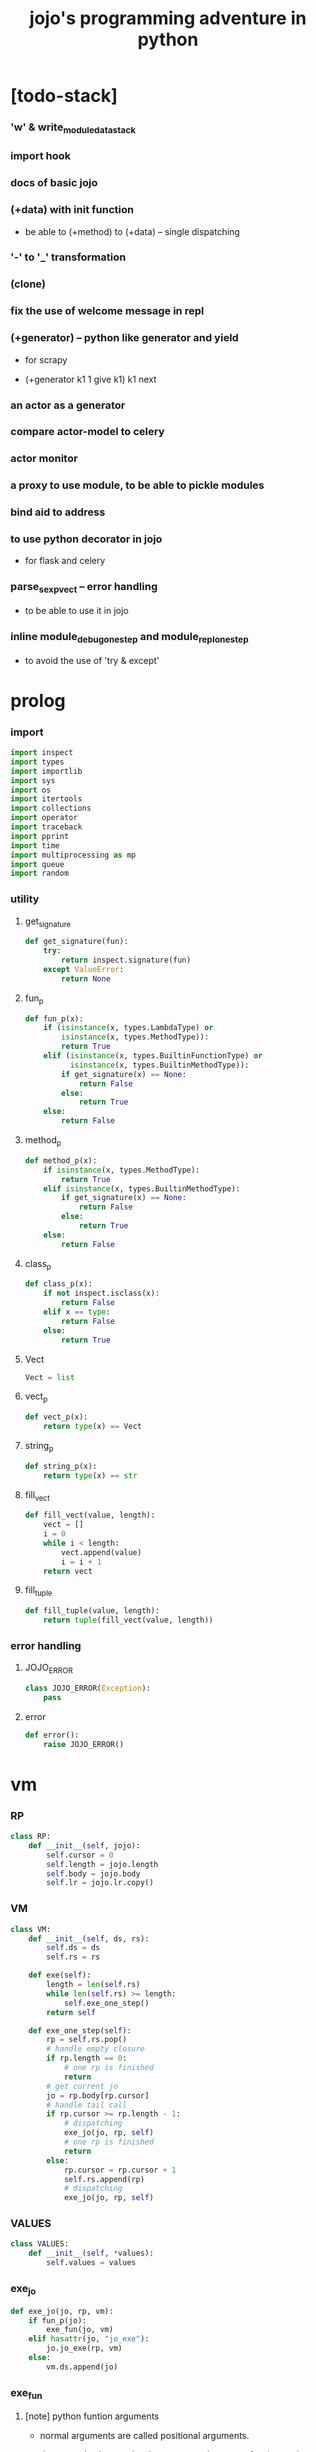 #+html_head: <link rel="stylesheet" href="css/org-page.css"/>
#+property: tangle jojo.py
#+title: jojo's programming adventure in python

* [todo-stack]

*** 'w' & write_module_data_stack

*** import hook

*** docs of basic jojo

*** (+data) with init function

    - be able to (+method) to (+data) -- single dispatching

*** '-' to '_' transformation

*** (clone)

*** fix the use of welcome message in repl

*** (+generator) -- python like generator and yield

    - for scrapy

    - (+generator k1 1 give k1)
      k1 next

*** an actor as a generator

*** compare actor-model to celery

*** actor monitor

*** a proxy to use module, to be able to pickle modules

*** bind aid to address

*** to use python decorator in jojo

    - for flask and celery

*** parse_sexp_vect -- error handling

    - to be able to use it in jojo

*** inline module_debug_one_step and module_repl_one_step

    - to avoid the use of 'try & except'

* prolog

*** import

    #+begin_src python
    import inspect
    import types
    import importlib
    import sys
    import os
    import itertools
    import collections
    import operator
    import traceback
    import pprint
    import time
    import multiprocessing as mp
    import queue
    import random
    #+end_src

*** utility

***** get_signature

      #+begin_src python
      def get_signature(fun):
          try:
              return inspect.signature(fun)
          except ValueError:
              return None
      #+end_src

***** fun_p

      #+begin_src python
      def fun_p(x):
          if (isinstance(x, types.LambdaType) or
              isinstance(x, types.MethodType)):
              return True
          elif (isinstance(x, types.BuiltinFunctionType) or
                isinstance(x, types.BuiltinMethodType)):
              if get_signature(x) == None:
                  return False
              else:
                  return True
          else:
              return False
      #+end_src

***** method_p

      #+begin_src python
      def method_p(x):
          if isinstance(x, types.MethodType):
              return True
          elif isinstance(x, types.BuiltinMethodType):
              if get_signature(x) == None:
                  return False
              else:
                  return True
          else:
              return False
      #+end_src

***** class_p

      #+begin_src python
      def class_p(x):
          if not inspect.isclass(x):
              return False
          elif x == type:
              return False
          else:
              return True
      #+end_src

***** Vect

      #+begin_src python
      Vect = list
      #+end_src

***** vect_p

      #+begin_src python
      def vect_p(x):
          return type(x) == Vect
      #+end_src

***** string_p

      #+begin_src python
      def string_p(x):
          return type(x) == str
      #+end_src

***** fill_vect

      #+begin_src python
      def fill_vect(value, length):
          vect = []
          i = 0
          while i < length:
              vect.append(value)
              i = i + 1
          return vect
      #+end_src

***** fill_tuple

      #+begin_src python
      def fill_tuple(value, length):
          return tuple(fill_vect(value, length))
      #+end_src

*** error handling

***** JOJO_ERROR

      #+begin_src python
      class JOJO_ERROR(Exception):
          pass
      #+end_src

***** error

      #+begin_src python
      def error():
          raise JOJO_ERROR()
      #+end_src

* vm

*** RP

    #+begin_src python
    class RP:
        def __init__(self, jojo):
            self.cursor = 0
            self.length = jojo.length
            self.body = jojo.body
            self.lr = jojo.lr.copy()
    #+end_src

*** VM

    #+begin_src python
    class VM:
        def __init__(self, ds, rs):
            self.ds = ds
            self.rs = rs

        def exe(self):
            length = len(self.rs)
            while len(self.rs) >= length:
                self.exe_one_step()
            return self

        def exe_one_step(self):
            rp = self.rs.pop()
            # handle empty closure
            if rp.length == 0:
                # one rp is finished
                return
            # get current jo
            jo = rp.body[rp.cursor]
            # handle tail call
            if rp.cursor >= rp.length - 1:
                # dispatching
                exe_jo(jo, rp, self)
                # one rp is finished
                return
            else:
                rp.cursor = rp.cursor + 1
                self.rs.append(rp)
                # dispatching
                exe_jo(jo, rp, self)
    #+end_src

*** VALUES

    #+begin_src python
    class VALUES:
        def __init__(self, *values):
            self.values = values
    #+end_src

*** exe_jo

    #+begin_src python
    def exe_jo(jo, rp, vm):
        if fun_p(jo):
            exe_fun(jo, vm)
        elif hasattr(jo, "jo_exe"):
            jo.jo_exe(rp, vm)
        else:
            vm.ds.append(jo)
    #+end_src

*** exe_fun

***** [note] python funtion arguments

      - normal arguments are called positional arguments.

      - there are also keyword-only arguments,
        because after *args,
        the information about position will be lost.

      - before *args
        each positional arguments took one position
        do not respect default arguments

        - to respect default arguments
          one has to use (call)

      - if *args is used in a function signature
        pass it as a vect

      - if **kwargs is used in a function signature
        pass it as a dict

***** exe_fun

      #+begin_src python
      def exe_fun(fun, vm):
          signature = get_signature(fun)

          if signature == None:
              print("- exe_fun fail to get signature")
              print("  fun : {}".format(fun))
              error()

          parameters = signature.parameters

          if has_para_dict(parameters):
              arg_dict = get_default_arg_dict(parameters)
              top_of_ds = vm.ds.pop()
              if not isinstance(top_of_ds, dict):
                  print("- exe_fun fail")
                  print("  when fun require a arg_dict")
                  print("  the top of data stack is not a dict")
                  print("  fun : {}".format(fun))
                  print("  top of data stack : {}".format(top_of_ds))
                  error()
              arg_dict.update(top_of_ds)
          else:
              arg_dict = None

          if has_para_vect(parameters):
              top_of_ds = vm.ds.pop()
              if not vect_p(top_of_ds):
                  print("- exe_fun fail")
                  print("  when fun require a arg_vect")
                  print("  the top of data stack is not a vect")
                  print("  fun : {}".format(fun))
                  print("  top of data stack : {}".format(top_of_ds))
                  error()
              arg_vect = top_of_ds
          else:
              arg_vect = []

          positional_para_length = get_positional_para_length(parameters)
          args = []
          i = 0
          while i < positional_para_length:
              args.append(vm.ds.pop())
              i = i + 1
          args.reverse()
          args.extend(arg_vect)

          if arg_dict == None:
              result = fun(*args)
          else:
              result = fun(*args, **arg_dict)

          push_result_to_vm(result, vm)
      #+end_src

***** push_result_to_vm

      #+begin_src python
      def push_result_to_vm(result, vm):
          if type(result) == VALUES:
              vm.ds.extend(result.values)
          elif result == None:
              return
          else:
              vm.ds.append(result)
      #+end_src

***** get_positional_para_length

      #+begin_src python
      def get_positional_para_length(parameters):
          n = 0
          for v in parameters.values():
              if (v.kind == inspect.Parameter.POSITIONAL_ONLY or
                  v.kind == inspect.Parameter.POSITIONAL_OR_KEYWORD):
                  n = n + 1
          return n
      #+end_src

***** has_para_vect

      #+begin_src python
      def has_para_vect(parameters):
          for v in parameters.values():
              if (v.kind == inspect.Parameter.VAR_POSITIONAL):
                  return True
          return False
      #+end_src

***** has_para_dict

      #+begin_src python
      def has_para_dict(parameters):
          for v in parameters.values():
              if (v.kind == inspect.Parameter.KEYWORD_ONLY or
                  v.kind == inspect.Parameter.VAR_KEYWORD):
                  return True
          return False
      #+end_src

***** get_default_arg_dict

      #+begin_src python
      def get_default_arg_dict(parameters):
          default_dict = {}
          for v in parameters.values():
              if (v.kind == inspect.Parameter.KEYWORD_ONLY and
                  v.default != inspect.Parameter.empty):
                  default_dict[v.name] = v.default
          return default_dict
      #+end_src

***** get_positional_default_arg_dict

      #+begin_src python
      def get_positional_default_arg_dict(parameters):
          default_dict = {}
          for v in parameters.values():
              if ((v.kind == inspect.Parameter.POSITIONAL_ONLY or
                   v.kind == inspect.Parameter.POSITIONAL_OR_KEYWORD)
                  and v.default != inspect.Parameter.empty):
                  default_dict[v.name] = v.default
          return default_dict
      #+end_src

*** jo

***** JOJO

      #+begin_src python
      class JOJO:
          def __init__(self, body):
              self.length = len(body)
              self.body = Vect(body)
              self.lr = {}

          def jo_exe(self, rp, vm):
              vm.rs.append(RP(self))

          def __repr__(self):
              if self.length == 0:
                  return "{}"
              rep_vect = []
              rep_vect.append("{")
              for jo in self.body[:-1]:
                  rep_vect.append(jo.__repr__())
                  rep_vect.append(" ")
              jo = self.body[-1]
              rep_vect.append(jo.__repr__())
              rep_vect.append("}")
              return "".join(rep_vect)
      #+end_src

***** CLO

      #+begin_src python
      class CLO:
          def __init__(self, body):
              self.body = body

          def jo_exe(self, rp, vm):
              new_jojo = JOJO(self.body)
              new_jojo.lr = rp.lr
              vm.ds.append(new_jojo)

          def __repr__(self):
              if len(self.body) == 0:
                  return "(clo)"
              rep_vect = []
              rep_vect.append("(clo ")
              for jo in self.body[:-1]:
                  rep_vect.append(jo.__repr__())
                  rep_vect.append(" ")
              jo = self.body[-1]
              rep_vect.append(jo.__repr__())
              rep_vect.append(")")
              return "".join(rep_vect)
      #+end_src

***** APPLY

      #+begin_src python
      class APPLY:
          @classmethod
          def jo_exe(self, rp, vm):
              clo = vm.ds.pop()
              clo.jo_exe(rp, vm)

          @classmethod
          def __repr__(self):
              return "apply"
      #+end_src

***** IFTE

      #+begin_src python
      class IFTE:
          @classmethod
          def jo_exe(self, rp, vm):
              clo2 = vm.ds.pop()
              clo1 = vm.ds.pop()
              test = vm.ds.pop()
              if test:
                  vm.rs.append(RP(clo1))
              else:
                  vm.rs.append(RP(clo2))

          @classmethod
          def __repr__(self):
              return "ifte"
      #+end_src

***** CALL_FROM_MODULE

      #+begin_src python
      class CALL_FROM_MODULE:
          def __init__(self, module_name, name):
              self.module_name = module_name
              self.name = name

          def jo_exe(self, rp, vm):
              module = sys.modules[self.module_name]
              jo = getattr(module, self.name)
              exe_jo(jo, rp, vm)

          def __repr__(self):
              # "(call {} from {})".format(self.name, self.module.__name__)
              return self.name
      #+end_src

***** GET

      #+begin_src python
      class GET:
          def __init__(self, name):
              self.name = name

          def jo_exe(self, rp, vm):
              data = rp.lr[self.name]
              vm.ds.append(data)

          def __repr__(self):
              return self.name
      #+end_src

***** SET

      #+begin_src python
      class SET:
          def __init__(self, name):
              self.name = name

          def jo_exe(self, rp, vm):
              value = vm.ds.pop()
              rp.lr[self.name] = value

          def __repr__(self):
              return self.name + '!'
      #+end_src

***** MARK -- for collectors

      #+begin_src python
      class MARK:
          @classmethod
          def jo_exe(self, rp, vm):
              vm.ds.append(self)

          @classmethod
          def __repr__(self):
              return "mark"
      #+end_src

***** COLLECT_VECT -- collect values before mark to vect

      #+begin_src python
      class COLLECT_VECT:
          @classmethod
          def jo_exe(self, rp, vm):
              vect = []
              while True:
                  value = vm.ds.pop()
                  if value == MARK:
                      break
                  else:
                      vect.append(value)
              vect.reverse()
              vm.ds.append(vect)

          @classmethod
          def __repr__(self):
              return "collect-vect"
      #+end_src

***** VECT_SPREAD -- spread values to data stack

      #+begin_src python
      class VECT_SPREAD:
          @classmethod
          def jo_exe(self, rp, vm):
              vect = vm.ds.pop()
              for value in vect:
                  vm.ds.append(value)

          @classmethod
          def __repr__(self):
              return "vect-spread"
      #+end_src

***** COLLECT_LIST -- collect values before mark to list

      #+begin_src python
      class COLLECT_LIST:
          @classmethod
          def jo_exe(self, rp, vm):
              def recur(rest):
                  value = vm.ds.pop()
                  if value == MARK:
                      return rest
                  else:
                      return recur(cons(value, rest))
              vm.ds.append(recur(null))

          @classmethod
          def __repr__(self):
              return "collect-list"
      #+end_src

***** LIST_SPREAD -- spread values to data stack

      #+begin_src python
      class LIST_SPREAD:
          @classmethod
          def jo_exe(self, rp, vm):
              def recur(l):
                  if null_p(l):
                      pass
                  else:
                      vm.ds.append(car(l))
                      recur(cdr(l))
              recur(vm.ds.pop())

          @classmethod
          def __repr__(self):
              return "list-spread"
      #+end_src

***** DATA_PRED -- for data predicate

      #+begin_src python
      class DATA_PRED:
          def __init__(self, data_class):
              self.data_class = data_class

          def jo_exe(self, rp, vm):
              x = vm.ds.pop()
              vm.ds.append(type(x) == self.data_class)

          def __repr__(self):
              return data_class.__name__ + '?'
      #+end_src

***** NEW -- create object from data and class

      #+begin_src python
      class NEW:
          @classmethod
          def jo_exe(self, rp, vm):
              x = vm.ds.pop()
              if not class_p(x):
                  print("- NEW.jo_exe fail")
                  print("  argument is not a class : {}".format(x))
                  error()
              else:
                  exe_fun(x, vm)

          @classmethod
          def __repr__(self):
              return "new"
      #+end_src

***** MSG -- message to object

      #+begin_src python
      class MSG:
          def __init__(self, message):
              self.message = message

          def jo_exe(self, rp, vm):
              o = vm.ds.pop()
              v = getattr(o, self.message)
              if method_p(v):
                  exe_fun(v, vm)
              else:
                  exe_jo(v, rp, vm)

          def __repr__(self):
              return "." + self.message
      #+end_src

***** SET_FIELD

      #+begin_src python
      class SET_FIELD:
          def __init__(self, field_name):
              self.field_name = field_name

          def jo_exe(self, rp, vm):
              o = vm.ds.pop()
              v = vm.ds.pop()
              setattr(o, self.field_name, v)

          def __repr__(self):
              return "." + self.field_name + "!"
      #+end_src

***** GENE

      #+begin_src python
      class GENE:
          def __init__(self, arity, default_jojo):
              self.arity = arity
              self.default_jojo = default_jojo
              self.disp_dict = {}

          def jo_exe(self, rp, vm):
              value_vect = vm.ds[(- self.arity):]
              type_vect = []
              for value in value_vect:
                  type_vect.append(type(value))

              type_tuple = tuple(type_vect)
              if type_tuple in self.disp_dict:
                  jojo = self.disp_dict[type_tuple]
                  jojo.jo_exe(rp, vm)
              else:
                  self.default_jojo.jo_exe(rp, vm)
      #+end_src

***** CLEAR

      #+begin_src python
      class CLEAR:
          @classmethod
          def jo_exe(self, rp, vm):
              vm.ds = []

          @classmethod
          def __repr__(self):
              return "clear"
      #+end_src

***** PRIMITIVE

      #+begin_src python
      class PRIMITIVE:
          def __init__(self, fun):
              self.fun = fun

          def jo_exe(self, rp, vm):
              vm.ds.append(self.fun)

          def __repr__(self):
              return self.fun
      #+end_src

* >< actor

*** [note] scheduler loop

***** preparing

      1. handle meta-message
         about actor creation and linking.

      2. send out messages in out_queue to queue_vect.

      3. distribute messages in in_queue to actors,
         if an actor is in waiting_set,
         awake it.

***** processing

      1. process the active_queue in a round-robin manner,
         until it has only one actor.

         - when there is only one actor,
           no scheduling is needed.

      2. process the last actor,
         and loop back.

*** [note] process_actors -- the round-robin working horse

    1. if an actor exits,
       the scheduler delet it from the actor_dict.

    2. if an actor want to receive a message,
       but its message queue is empty,
       it will be droped from the active_queue.

       - it is still in the actor_dict,
         and in next round,
         if there are messages sent to it,
         it will eventually be added to
         the active_queue again.

    3. if an actor want to send a message,
       the scheduler put the message in the out_queue.

    4. if an actor want to create a new actor,
       a meta-message will be sent to its scheduler.

*** [note] actor-creation & meta-message

    - note that, actor-creation returns actor-id.
      since the newly created actor
      will be allocated to schedulers randomly,
      actor-creation might blocks.

    - thus, we send a meta-message
      about actor-creation
      to current scheduler
      and drop this actor from active_queue,
      and add it to spawning_set.

    - all actor-creation [all meta-message] will be handled
      in the next round of the scheduler.

    - but the scheduler still has to wait for actor-creation,

      - thus a scheduler must maintain a fresh_actor_queue
        to receive newly created actors.

      - and a spawning_set of actors,
        actors in it will not be active,
        until the newly created actor is pushed to its data-stack.

    - meta-message can be used
      to achieve more then actor-creation.

      - linking actors ><><><

      - ><><>< more

*** [note] scheduling

    - round-robin

    - pre-emptive by execution steps

    - interrupt on special cases :
      1. message sending
      2. actor-creation

*** [note] message & actor-id

    - a message contains two fields,
      actor-id and message-body.

    - actor-id
      sid uni-id

*** [note] actor address security

    - when embedded in python
      I can not prevent an evil actor
      to create actor-id dynamicly and send messages to them.

      how is erlang coping with this ?
      erlang can use c but, is it really safe on this ?

    - if actor-id (erlang pid) is not safe,
      we might use something which is
      more close to actor model's notion of address,
      we can separate public address
      from non-public address.

    - how about IPC and system pid ?

*** Aid -- actor id

    #+begin_src python
    class Aid:
        def __init__(self, sid, key):
            self.sid = sid # natural number
            self.key = key
        def __eq__(self, other):
            return (self.sid == other.sid and
                    self.key == other.key)
        def __hash__(self):
            return hash((self.sid, self.key))
        def __repr__(self):
            return "<aid:(sid:{}, key:{})>" \
                .format(self.sid, self.key)
    #+end_src

*** Actor

    #+begin_src python
    class Actor:
        def __init__(self, scheduler, vm):
            self.scheduler = scheduler
            self.vm = vm
            self.ds = vm.ds
            self.rs = vm.rs
            self.mq = queue.Queue()
            self.aid = generate_aid(scheduler)
            scheduler.actor_dict[self.aid.key] = self
            scheduler.active_queue.put(self)

        def finished_p(self):
            return len(self.rs) == 0

        def exe_one_step(self):
            rp = self.rs.pop()
            # handle empty closure
            if rp.length == 0:
                # one rp is finished
                return
            # get current jo
            jo = rp.body[rp.cursor]
            # handle tail call
            if rp.cursor >= rp.length - 1:
                # dispatching
                act_jo(jo, rp, self)
                # one rp is finished
                return
            else:
                rp.cursor = rp.cursor + 1
                self.rs.append(rp)
                # dispatching
                act_jo(jo, rp, self)
    #+end_src

*** generate_aid

    #+begin_src python
    def generate_aid(scheduler):
        sid = scheduler.sid
        key = scheduler._actor_counter
        scheduler._actor_counter = key + 1
        return Aid(sid, key)
    #+end_src

*** act_jo

    #+begin_src python
    def act_jo(jo, rp, actor):
        if hasattr(jo, "jo_act"):
            jo.jo_act(rp, actor)
        else:
            exe_jo(jo, rp, actor)
            actor.scheduler.active_queue.put(actor)
    #+end_src

*** jo for actor

***** [note]

      - 'jo_act' for exe in scheduler
      - 'jo_exe' for sequential exe

***** RECEIVE

      #+begin_src python
      class RECEIVE:
          @classmethod
          def jo_act(self, rp, actor):
              if not actor.mq.empty():
                  value = actor.mq.get()
                  actor.ds.append(value)
                  actor.scheduler.active_queue.put(actor)
              else:
                  actor.scheduler.waiting_set.add(actor.aid)
                  # do not put the actor back to active_queue

          @classmethod
          def jo_exe(self, rp, vm):
              print("- receive fail")
              print("  can not use 'receive' in sequential code")
              error()

          @classmethod
          def __repr__(self):
              return "receive"
      #+end_src

***** SEND

      #+begin_src python
      class SEND:
          @classmethod
          def jo_act(self, rp, actor):
              body = actor.ds.pop()
              aid = actor.ds.pop()
              message = Message(aid, body)
              sche = actor.scheduler
              sche.out_queue.put(message)
              sche.active_queue.put(actor)

          @classmethod
          def jo_exe(self, rp, vm):
              print("- send fail")
              print("  can not use 'send' in sequential code")
              error()

          @classmethod
          def __repr__(self):
              return "send"
      #+end_src

***** SPAWN

      #+begin_src python
      class SPAWN:
          @classmethod
          def jo_act(self, rp, actor):
              clo = actor.ds.pop()
              meta_message = MetaMessage("spawn", {
                  'aid' : actor.aid,
                  'clo' : clo,
              })
              actor.scheduler.meta_out_queue.put(meta_message)
              actor.scheduler.spawning_set.add(actor.aid)
              # do not put the actor back to active_queue

          @classmethod
          def jo_exe(self, rp, vm):
              print("- spawn fail")
              print("  can not use 'spawn' in sequential code")
              error()

          @classmethod
          def __repr__(self):
              return "spawn"
      #+end_src

***** ACTION

      #+begin_src python
      class ACTION:
          @classmethod
          def jo_exe(self, rp, vm):
              clo = vm.ds.pop()
              random_sid = generate_random_sid()
              channel = global_channel_vect[random_sid]
              meta_message = MetaMessage("action", {
                  'clo'  : clo,
              })
              channel.meta_in_queue.put(meta_message)

          @classmethod
          def __repr__(self):
              return "action"
      #+end_src

*** Channel

    #+begin_src python
    class Channel:
        def __init__(self):
            self.in_queue = mp.Queue()
            self.meta_in_queue = mp.Queue()
    #+end_src

*** MetaMessage

    - an actor can send MetaMessage
      to its own scheduler.

    #+begin_src python
    class MetaMessage:
        def __init__(self, head, body):
            self.head = head
            self.body = body
    #+end_src

*** Scheduler

***** Scheduler

      #+begin_src python
      class Scheduler:
          def __init__(self, channel_vect, sid):
              self.sid = sid
              self.channel_vect = channel_vect

              self.channel = self.channel_vect[sid]
              self.in_queue = self.channel.in_queue
              self.meta_in_queue = self.channel.meta_in_queue

              self.out_queue = queue.Queue()
              self.meta_out_queue = queue.Queue()

              self.active_queue = queue.Queue()
              self.actor_dict = dict()
              self.waiting_set = set() # of aid
              self.spawning_set = set() # of aid

              self._actor_counter = 0
      #+end_src

***** sche_start

      #+begin_src python
      def sche_start(sche):
          while True:
              send_meta_out_queue(sche)
              process_meta_in_queue(sche)
              send_out_queue(sche)
              distribute_in_queue(sche)
              schedule(sche)
      #+end_src

***** send_meta_out_queue

      #+begin_src python
      def send_meta_out_queue(sche):
          while not sche.meta_out_queue.empty():
              meta_message = sche.meta_out_queue.get()
              if meta_message.head == "spawn":
                  meta_request = MetaMessage("spawn-request", {
                      'aid' : meta_message.body['aid'],
                      'clo' : meta_message.body['clo'],
                  })
                  random_sid = generate_random_sid()
                  random_channel = sche.channel_vect[random_sid]
                  random_channel.meta_in_queue.put(meta_request)
      #+end_src

***** process_meta_in_queue

      #+begin_src python
      def process_meta_in_queue(sche):
          while not sche.meta_in_queue.empty():
              meta_message = sche.meta_in_queue.get()

              if meta_message.head == "spawn-request":
                  old_aid = meta_message.body['aid']
                  clo = meta_message.body['clo']
                  jojo = JOJO(clo.body)
                  rp = RP(jojo)
                  vm = VM([], [rp])
                  actor = Actor(sche, vm)
                  new_aid = actor.aid
                  meta_response = MetaMessage("spawn-response", {
                      'old_aid' : old_aid,
                      'new_aid' : new_aid,
                  })
                  channel = sche.channel_vect[old_aid.sid]
                  channel.meta_in_queue.put(meta_response)

              elif meta_message.head == "spawn-response":
                  old_aid = meta_message.body['old_aid']
                  new_aid = meta_message.body['new_aid']
                  old_actor = sche.actor_dict[old_aid.key]
                  if old_aid in sche.spawning_set:
                      sche.spawning_set.remove(old_aid)
                      sche.active_queue.put(old_actor)
                      old_actor.ds.append(new_aid)
                  else:
                      print("- spawn-response sent to wrong actor")
                      error()

              elif meta_message.head == "action":
                  clo = meta_message.body['clo']
                  jojo = JOJO(clo.body)
                  rp = RP(jojo)
                  vm = VM([], [rp])
                  actor = Actor(sche, vm)
      #+end_src

***** send_out_queue

      #+begin_src python
      def send_out_queue(sche):
          while not sche.out_queue.empty():
              message = sche.out_queue.get()
              channel = sche.channel_vect[message.aid.sid]
              channel.in_queue.put(message)

      #+end_src

***** distribute_in_queue

      #+begin_src python
      def distribute_in_queue(sche):
          while not sche.in_queue.empty():
              message = sche.in_queue.get()
              actor = sche.actor_dict[message.aid.key]
              if actor.aid in sche.waiting_set:
                  sche.waiting_set.remove(actor.aid)
                  sche.active_queue.put(actor)
                  actor.ds.append(message.body)
              else:
                  actor.mq.put(message.body)
      #+end_src

***** schedule

      #+begin_src python
      def schedule(sche):
          i = 0
          qsize = sche.active_queue.qsize()
          while i < qsize:
              actor = sche.active_queue.get()
              if actor.finished_p():
                  del sche.actor_dict[actor.aid.key]
              else:
                  actor.exe_one_step()
              i = i + 1
      #+end_src

*** Message

    #+begin_src python
    class Message:
        def __init__(self, aid, body):
            self.aid = aid
            self.body = body
    #+end_src

*** SCHE_NUMBER

    #+begin_src python
    SCHE_NUMBER = mp.cpu_count()
    #+end_src

*** generate_random_sid

    #+begin_src python
    def generate_random_sid():
        return random.randint(0, SCHE_NUMBER - 1)
    #+end_src

*** global_channel_vect

    #+begin_src python
    global_channel_vect = []
    for i in range(SCHE_NUMBER):
        global_channel_vect.append(Channel())
    #+end_src

*** global_scheduler_vect

    #+begin_src python
    global_scheduler_vect = []
    for i in range(SCHE_NUMBER):
        scheduler = Scheduler(global_channel_vect, i)
        global_scheduler_vect.append(scheduler)
    #+end_src

*** global_process_vect

    #+begin_src python
    global_process_vect = []
    for scheduler in global_scheduler_vect:
        process = mp.Process(
            target = sche_start,
            args = [scheduler],
            daemon = True
        )
        global_process_vect.append(process)
    #+end_src

*** schedule_start

    #+begin_src python
    def schedule_start():
        for process in global_process_vect:
            process.start()
    #+end_src

* sexp -- string expression

*** scan -- lexer for sexp

***** code_scan

      - ';' as line comment

      #+begin_src python
      def code_scan(string):
          string_vect = []
          i = 0
          length = len(string)
          while i < length:
              char = string[i]

              if space_p(char):
                  i = i + 1

              elif char == ';':
                  newline_index = string.find('\n', i+1)
                  if newline_index == -1:
                      break
                  end = newline_index + 1
                  i = end

              elif delimiter_p(char):
                  string_vect.append(char)
                  i = i + 1

              elif doublequote_p(char):
                  doublequote_end_index = string.find('"', i+1)
                  if doublequote_end_index == -1:
                      print("- code_scan fail")
                      print("  doublequote mismatch")
                      print("  string : {}".format(string))
                      error()
                  end = doublequote_end_index + 1
                  string_vect.append(string[i:end])
                  i = end

              else:
                  end = find_end(string, i+1)
                  string_vect.append(string[i:end])
                  i = end

          return string_vect
      #+end_src

***** find_end

      #+begin_src python
      def find_end(string, begin):
          length = len(string)
          i = begin
          while True:
             if i == length:
                 return i
             char = string[i]
             if (space_p(char) or
                 delimiter_p(char) or
                 doublequote_p(char)):
                 return i
             i = i + 1
      #+end_src

***** space_p

      #+begin_src python
      def space_p(char):
          return char.isspace()
      #+end_src

***** delimiter_p

      #+begin_src python
      def delimiter_p(char):
          return (char == '(' or
                  char == ')' or
                  char == '[' or
                  char == ']' or
                  char == '{' or
                  char == '}' or
                  char == ',' or
                  char == ';' or
                  char == '`' or
                  char == "'")
      #+end_src

***** doublequote_p

      #+begin_src python
      def doublequote_p(char):
          return char == '"'
      #+end_src

*** null & cons

***** Null

      #+begin_src python
      class Null:
          pass
      #+end_src

***** null

      #+begin_src python
      null = Null()
      #+end_src

***** null_p

      #+begin_src python
      def null_p(x):
          return x == null
      #+end_src

***** Cons

      #+begin_src python
      class Cons:
          def __init__(self, car, cdr):
              self.car = car
              self.cdr = cdr
      #+end_src

***** cons

      #+begin_src python
      def cons(car, cdr):
          if null_p(cdr) or cons_p(cdr):
              return Cons(car, cdr)
          else:
              print("- cons fail")
              print("  cdr of cons must be a cons or null")
              print("  cdr : {}".format(cdr))
              error()
      #+end_src

***** cons_p

      #+begin_src python
      def cons_p(x):
          return isinstance(x, Cons)
      #+end_src

***** cdr

      #+begin_src python
      def cdr(x):
          return x.cdr
      #+end_src

***** car

      #+begin_src python
      def car(x):
          return x.car
      #+end_src

*** [note] syntax sugar

    - [...] -> (begin ...)
    - {...} -> (clo ...)
    - ' ... -> (quote ...)
    - ` ... -> (partquote ...)

*** parse_sexp_vect -- string vect to sexp vect

    - sexp := Null | Cons(sexp, sexp_list) | string

    #+begin_src python
    def parse_sexp_vect(string_vect):
        length = len(string_vect)
        i = 0
        sexp_vect = []
        while i < length:
           s, i = parse_sexp(string_vect, i)
           sexp_vect.append(s)
        return sexp_vect
    #+end_src

*** parse_sexp

    #+begin_src python
    def parse_sexp(string_vect, i):
        string = string_vect[i]
        if string == '(':
            return parse_sexp_cons_until_ket(string_vect, i+1, ')')
        elif string == '[':
            s_cons, i1 = parse_sexp_cons_until_ket(string_vect, i+1, ']')
            return (cons('begin', s_cons), i1)
        elif string == '{':
            s_cons, i1 = parse_sexp_cons_until_ket(string_vect, i+1, '}')
            return (cons('clo', s_cons), i1)
        elif string == "'":
            s, i1 = parse_sexp(string_vect, i+1)
            return (cons('quote', cons(s, null)), i1)
        elif string == "`":
            s, i1 = parse_sexp(string_vect, i+1)
            return (cons('partquote', cons(s, null)), i1)
        else:
            return (string, i+1)
    #+end_src

*** parse_sexp_cons_until_ket

    #+begin_src python
    def parse_sexp_cons_until_ket(string_vect, i, ket):
        string = string_vect[i]
        if string == ket:
            return (null, i+1)
        else:
            s, i1 = parse_sexp(string_vect, i)
            s_cons, i2 = \
                parse_sexp_cons_until_ket(string_vect, i1, ket)
            return (cons(s, s_cons), i2)
    #+end_src

*** p_print

    #+begin_src python
    def p_print(x):
        print(x, end="")
        sys.stdout.flush()
    #+end_src

*** sexp_print

    #+begin_src python
    def sexp_print(s):
        if null_p(s):
            p_print("null")
        elif cons_p(s):
            p_print("(")
            sexp_list_print(s)
            p_print(")")
        else:
            p_print(s)
    #+end_src

*** sexp_list_print

    #+begin_src python
    def sexp_list_print(s_cons):
        if null_p(s_cons):
            pass
        elif null_p(cdr(s_cons)):
            sexp_print(car(s_cons))
        else:
            sexp_print(car(s_cons))
            p_print(" ")
            sexp_list_print(cdr(s_cons))
    #+end_src

* compiler

*** [note]

    - 'new_module'
      - create new module
      - setup required attrs
      - register the module to sys.modules
      called by 'compile_module' and 'compile_core_module'

    - 'merge_module'
      - merge 'jojo_define'-d name in .defined_name_set
        to another module

    - 'merge_sexp_vect'
      - merge a vect of sexp to module
      called by compilers and repls

*** new_module

    #+begin_src python
    def new_module(name):
        module = types.ModuleType(name)
        # for top level sexp
        module.vm = VM([], [])
        # for name can occur before been defined
        module.defined_name_set = set()
        sys.modules[name] = module
        return module
    #+end_src

*** jojo_define

    #+begin_src python
    def jojo_define(module, name, value):
        module.defined_name_set.add(name)
        setattr(module, name, value)
    #+end_src

*** merge_prim_dict

    #+begin_src python
    def merge_prim_dict(module):
        for name, value in prim_dict.items():
            jojo_define(module, name, value)
    #+end_src

*** merge_module

    #+begin_src python
    def merge_module(module, src_module):
        for name in src_module.defined_name_set:
            jojo = getattr(src_module, name)
            jojo_define(module, name, jojo)
    #+end_src

*** merge_sexp_vect

    - a module has its vm,
      which is used to eval top level sexps.

    #+begin_src python
    def merge_sexp_vect(module, sexp_vect):
        for sexp in sexp_vect:
            jo_vect = sexp_emit(module, sexp)
            module.vm.rs.append(RP(JOJO(jo_vect)))
            module.vm.exe()
        return module
    #+end_src

*** compile_module

    #+begin_src python
    def compile_module(name, sexp_vect):
        module = new_module(name)
        merge_prim_dict(module)
        merge_module(module, core_module)
        merge_sexp_vect(module, sexp_vect)
        return module
    #+end_src

*** compile_core_module

    - compile the core_module itself
      without merging core_module

    #+begin_src python
    def compile_core_module(name, sexp_vect):
        module = new_module(name)
        merge_prim_dict(module)
        merge_sexp_vect(module, sexp_vect)
        return module
    #+end_src

*** sexp_list_emit

    #+begin_src python
    def sexp_list_emit(module, sexp_list):
        jo_vect = []
        while not null_p(sexp_list):
            sexp = car(sexp_list)
            jo_vect.extend(sexp_emit(module, sexp))
            sexp_list = cdr(sexp_list)
        return jo_vect
    #+end_src

*** sexp_emit

***** sexp_emit

      #+begin_src python
      def sexp_emit(module, sexp):
          if null_p(sexp):
              return null_emit(module, sexp)
          elif cons_p(sexp):
              return cons_emit(module, sexp)
          else:
              return string_emit(module, sexp)
      #+end_src

***** null_emit

      #+begin_src python
      def null_emit(module, sexp):
          return [null]
      #+end_src

***** cons_emit

      #+begin_src python
      def cons_emit(module, cons):
          keyword = car(cons)
          # keyword can not have dot-in-name
          if keyword in keyword_dict.keys():
              fun = keyword_dict[keyword]
              return fun(module, cdr(cons))
          elif keyword in macro_dict.keys():
              fun = macro_dict[keyword]
              new_sexp = fun(cdr(cons))
              return sexp_emit(module, new_sexp)
          else:
              # a call to string_emit
              # handles dot-in-name in head of sexp
              vm = VM([cdr(cons)],
                      [RP(JOJO(string_emit(module, keyword)))])
              vm.exe()
              new_sexp = vm.ds[0]
              return sexp_emit(module, new_sexp)
      #+end_src

***** string_emit

      #+begin_src python
      def string_emit(module, string):
          # special strings
          for p, e in string_emitter_vect:
              if p(string):
                  return e(module, string)

          # dot in string
          if '.' in string:
              return dot_in_string_emit(module, string)

          # built-in keyword
          if string in key_jo_dict.keys():
              return key_jo_dict[string]

          # normal function call
          return [CALL_FROM_MODULE(module.__name__, string)]
      #+end_src

***** dot_in_string_emit

      #+begin_src python
      def dot_in_string_emit(module, string):
          jo_vect = []
          string_vect = string.split('.')
          head_string = string_vect[0]
          if head_string == '':
              pass
          else:
              jo_vect.extend(string_emit(module, head_string))

          tail_string_vect = string_vect[1:]
          for s in tail_string_vect:
              s1 = '.' + s
              jo_vect.extend(string_emit(module, s1))

          return jo_vect
      #+end_src

***** string_emitter_vect & @string_emitter

******* string_emitter_vect

        - vect is used,
          for the order matters.

        #+begin_src python
        string_emitter_vect = []
        #+end_src

******* @string_emitter

        #+begin_src python
        def string_emitter(p):
            def decorator(emitter):
                string_emitter_vect.append((p, emitter))
                return emitter
            return decorator
        #+end_src

******* int_string_p

        #+begin_src python
        def int_string_p(string):
            if not string_p(string):
                return False
            length = len(string)
            if length == 0:
                return False
            elif string[0] == '-':
                return nat_string_p(string[1:])
            else:
                return nat_string_p(string)
        #+end_src

******* nat_string_p

        #+begin_src python
        def nat_string_p(string):
            if not string_p(string):
                return False
            return string.isdecimal()
        #+end_src

******* int_string_emitter

        #+begin_src python
        @string_emitter(int_string_p)
        def int_string_emitter(module, string):
            return [int(string)]
        #+end_src

******* doublequoted_string_p

        - "doublequoted"

        #+begin_src python
        def doublequoted_string_p(string):
            if not string_p(string):
                return False
            if len(string) < 3:
                return False
            elif string[0] != '"':
                return False
            elif string[-1] != '"':
                return False
            else:
                return True
        #+end_src

******* doublequoted_string_emitter

        #+begin_src python
        @string_emitter(doublequoted_string_p)
        def doublequoted_string_emitter(module, string):
            string = string[1:-1]
            return [string]
        #+end_src

******* local_string_p

        - :local

        #+begin_src python
        def local_string_p(string):
            if not string_p(string):
                return False
            if len(string) < 2:
                return False
            elif string.count('.') != 0:
                return False
            elif string.count(':') != 1:
                return False
            elif string[0] != ':':
                return False
            elif string[-1] == '!':
                return False
            else:
                return True
        #+end_src

******* local_string_emitter

        #+begin_src python
        @string_emitter(local_string_p)
        def local_string_emitter(module, string):
            return [GET(string)]
        #+end_src

******* set_local_string_p

        - :local!

        #+begin_src python
        def set_local_string_p(string):
            if not string_p(string):
                return False
            if len(string) < 3:
                return False
            elif string.count('.') != 0:
                return False
            elif string[0] != ':':
                return False
            elif string[-1] != '!':
                return False
            else:
                return True
        #+end_src

******* set_local_string_emitter

        #+begin_src python
        @string_emitter(set_local_string_p)
        def set_local_string_emitter(module, string):
            string = string[:-1]
            return [SET(string)]
        #+end_src

******* message_string_p

        - .message

        #+begin_src python
        def message_string_p(string):
            if not string_p(string):
                return False
            if len(string) < 2:
                return False
            elif string[0] != '.':
                return False
            elif string.count('.') != 1:
                return False
            elif string[-1] == '!':
                return False
            else:
                return True
        #+end_src

******* message_string_emitter

        #+begin_src python
        @string_emitter(message_string_p)
        def message_string_emitter(module, string):
            string = string[1:]
            return [MSG(string)]
        #+end_src

******* set_message_string_p

        - .message!

        #+begin_src python
        def set_message_string_p(string):
            if not string_p(string):
                return False
            if len(string) < 2:
                return False
            elif string[0] != '.':
                return False
            elif string.count('.') != 1:
                return False
            elif string[-1] != '!':
                return False
            else:
                return True
        #+end_src

******* set_message_string_emitter

        #+begin_src python
        @string_emitter(set_message_string_p)
        def set_message_string_emitter(module, string):
            string = string[1:-1]
            return [SET_FIELD(string)]
        #+end_src

* prim_dict

*** prim_dict & @prim

    #+begin_src python
    prim_dict = {}

    def prim(name):
        def decorator(fun):
            prim_dict[name] = fun
            return fun
        return decorator
    #+end_src

*** *stack operation*

    #+begin_src python
    @prim('drop')
    def drop(a):
        return None

    @prim('dup')
    def dup(a):
        return VALUES(a, a)

    @prim('over')
    def over(a, b):
        return VALUES(a, b, a)

    @prim('tuck')
    def tuck(a, b):
        return VALUES(b, a, b)

    @prim('swap')
    def swap(a, b):
        return VALUES(b, a)
    #+end_src

*** *int*

***** Int

      #+begin_src python
      prim('Int')(int)
      #+end_src

***** int_p

      #+begin_src python
      @prim('int?')
      def int_p(x):
          return type(x) == int
      #+end_src

***** primary school

      #+begin_src python
      @prim('inc')
      def inc(a):
          return a + 1

      @prim('dec')
      def dec(a):
          return a - 1

      @prim('add')
      def add(a, b):
          return a + b

      @prim('sub')
      def sub(a, b):
          return a - b

      @prim('mul')
      def mul(a, b):
          return a * b

      @prim('div')
      def div(a, b):
          return a // b

      @prim('mod')
      def mod(a, b):
          return a % b

      @prim('divmod')
      def p_divmod(a, b):
          return VALUES(*divmod(a, b))
      #+end_src

***** compare

******* lt_p -- less then

        #+begin_src python
        @prim('lt?')
        def lt_p(a, b):
            return a < b
        #+end_src

******* gt_p -- greater then

        #+begin_src python
        @prim('gt?')
        def gt_p(a, b):
            return a > b
        #+end_src

******* lteq_p -- less then or equal to

        #+begin_src python
        @prim('lteq?')
        def lteq_p(a, b):
            return a <= b
        #+end_src

******* gteq_p -- greater then or equal to

        #+begin_src python
        @prim('gteq?')
        def gteq_p(a, b):
            return a >= b
        #+end_src

***** int_print

      #+begin_src python
      @prim('int-print')
      def int_print(i):
          p_print(i)
      #+end_src

*** *bool*

***** Bool

      #+begin_src python
      prim('Bool')(bool)
      #+end_src

***** basic

      #+begin_src python
      @prim('true')
      def true():
          return True

      @prim('false')
      def false():
          return False

      @prim('not')
      def p_not(b):
          return not b

      @prim('and')
      def p_and(a, b):
          return (a and b)

      @prim('or')
      def p_or(a, b):
          return (a or b)
      #+end_src

*** *equivalence*

***** eq_p

      #+begin_src python
      @prim('eq?')
      def eq_p(a, b):
          if string_p(a):
              return a == b
          else:
              return a is b
      #+end_src

***** eqv_p

      #+begin_src python
      @prim('eqv?')
      def eqv_p(a, b):
          return a == b
      #+end_src

*** *sexp*

    #+begin_src python
    prim('null')(null)
    prim('null?')(null_p)

    prim('cons')(cons)
    prim('cons?')(cons_p)

    prim('car')(car)
    prim('cdr')(cdr)

    prim('sexp-print')(sexp_print)
    prim('sexp-list-print')(sexp_list_print)

    prim('code-scan')(code_scan)
    #+end_src

*** *string*

***** String

      #+begin_src python
      prim('String')(str)
      #+end_src

***** string_p

      #+begin_src python
      prim('string?')(string_p)
      #+end_src

***** string_print

      #+begin_src python
      @prim('string-print')
      def string_print(string):
          p_print(string)
      #+end_src

***** string_length

      #+begin_src python
      @prim('string-length')
      def string_length(string):
          return len(string)
      #+end_src

***** string_ref

      #+begin_src python
      @prim('string-ref')
      def string_ref(string, index):
          return string[index]
      #+end_src

***** string_append

      #+begin_src python
      @prim('string-append')
      def string_append(string1, string2):
          return "".join([string1, string2])
      #+end_src

***** string_slice

      #+begin_src python
      @prim('string-slice')
      def string_slice(string, begin, end):
          return string[begin:end]
      #+end_src

***** string_empty_p

      #+begin_src python
      @prim('string-empty?')
      def string_empty_p(string):
          return len(string) == 0
      #+end_src

***** string_eq_p

      #+begin_src python
      @prim('string-eq?')
      def string_eq_p(string1, string2):
          return string1 == string2
      #+end_src

***** string_to_int

      #+begin_src python
      @prim('string->int')
      def string_to_int(string):
          return int(string)
      #+end_src

***** string predicates

      #+begin_src python
      prim('int-string?')(int_string_p)
      prim('local-string?')(local_string_p)
      #+end_src

*** *vect*

***** [note]

      - vect is the pivot among :
        - list
        - dict
        - tuple
        - set

***** Vect

      #+begin_src python
      prim('Vect')(Vect)
      #+end_src

***** vect_p

      #+begin_src python
      prim('vect?')(vect_p)
      #+end_src

***** vect_copy

      #+begin_src python
      @prim('vect-copy')
      def vect_copy(vect):
          return vect[:]
      #+end_src

***** vect_member_p

      #+begin_src python
      @prim('vect-member?')
      def vect_member_p(x, vect):
          return x in vect
      #+end_src

***** vect_length

      #+begin_src python
      @prim('vect-length')
      def vect_length(vect):
          return len(vect)
      #+end_src

***** vect_ref

      #+begin_src python
      @prim('vect-ref')
      def vect_ref(vect, index):
          return vect[index]
      #+end_src

***** vect_append -- no-side-effect

      #+begin_src python
      @prim('vect-append')
      def vect_append(vect1, vect2):
          vect1_copy = vect_copy(vect1)
          vect1_copy.extend(vect2)
          return vect1_copy
      #+end_src

***** vect_zip_dict

      #+begin_src python
      @prim('vect-zip-dict')
      def vect_zip_dict(v1, v2):
          if len(v1) != len(v2):
              print("- vect_zip_dict fail")
              print("  length of vect1")
              print("    is not equal to length of vect2")
              print("  length of vect1 : {}".format(len(v1)))
              print("  length of vect2 : {}".format(len(v2)))
              print("  vect1 : {}".format(v1))
              print("  vect2 : {}".format(v2))
              error()
          d = {}
          for k, v in zip(v1, v2):
             d[k] = v
          return d
      #+end_src

***** vect_to_sexp

      #+begin_src python
      @prim('vect->sexp')
      def vect_to_sexp(vect):
          if vect == []:
              return null
          elif not vect_p(vect):
              return vect
          else:
              return cons(vect_to_sexp(vect[0]),
                          vect_to_sexp(vect[1:]))
      #+end_src

***** sexp_to_vect

      #+begin_src python
      @prim('sexp->vect')
      def sexp_to_vect(sexp):
          if string_p(sexp):
              return sexp
          sexp_vect = list_to_vect(sexp)
          result_vect = []
          for s in sexp_vect:
              result_vect.append(sexp_to_vect(s))
          return result_vect
      #+end_src

*** *stack*

***** stack

      #+begin_src python
      Stack = Vect

      prim('Stack')(Stack)
      #+end_src

***** stack_p

      #+begin_src python
      @prim('stack?')
      def stack_p(x):
          return type(x) == Stack
      #+end_src

***** stack_pop

      #+begin_src python
      @prim('stack-pop')
      def stack_pop(stack):
          return stack.pop()
      #+end_src

***** stack_push

      #+begin_src python
      @prim('stack-push')
      def stack_push(value, stack):
          stack.append(value)
          return stack
      #+end_src

***** stack_drop

      #+begin_src python
      @prim('stack-drop')
      def stack_drop(stack):
          stack.pop()
          return stack
      #+end_src

***** stack_dup

      #+begin_src python
      @prim('stack-dup')
      def stack_dup(stack):
          a = stack.pop()
          stack.append(a)
          return stack
      #+end_src

***** stack_over

      #+begin_src python
      @prim('stack-over')
      def stack_over(stack):
          a = stack.pop()
          b = stack.pop()
          stack.append(b)
          stack.append(a)
          stack.append(b)
          return stack
      #+end_src

***** stack_tuck

      #+begin_src python
      @prim('stack-tuck')
      def stack_tuck(stack):
          a = stack.pop()
          b = stack.pop()
          stack.append(a)
          stack.append(b)
          stack.append(a)
          return stack
      #+end_src

***** stack_swap

      #+begin_src python
      @prim('stack-swap')
      def stack_swap(stack):
          a = stack.pop()
          b = stack.pop()
          stack.append(a)
          stack.append(b)
          return stack
      #+end_src

***** stack_length

      #+begin_src python
      @prim('stack-length')
      def stack_length(stack):
          return len(stack)
      #+end_src

***** stack_empty_p

      #+begin_src python
      @prim('stack-empty?')
      def stack_empty_p(stack):
          return len(stack) == 0
      #+end_src

*** *list*

***** Null & Cons

      #+begin_src python
      prim('<null>')(Null)
      prim('<cons>')(Cons)
      #+end_src

***** list_p

      #+begin_src python
      @prim('list?')
      def list_p(x):
          return null_p(x) or cons_p(x)
      #+end_src

***** vect_to_list

      #+begin_src python
      @prim('vect->list')
      def vect_to_list(vect):
          if vect == []:
              return null
          else:
              return cons(vect[0], vect_to_list(vect[1:]))
      #+end_src

***** list_to_vect

      #+begin_src python
      @prim('list->vect')
      def list_to_vect(l):
          vect = []
          while not null_p(l):
              vect.append(car(l))
              l = cdr(l)
          return vect
      #+end_src

***** list_length

      #+begin_src python
      def list_length(l):
          if null_p(l):
              return 0
          else:
              return list_length(cdr(l)) + 1
      #+end_src

***** list_ref

      #+begin_src python
      def list_ref(l, i):
          if null_p(l):
              print("- list_ref fail")
              print("  index greater then length of list")
              error()
          elif i == 0:
              return car(l)
          else:
              return list_ref(cdr(l), i-1)
      #+end_src

***** list_append

      #+begin_src python
      def list_append(ante, succ):
          if null_p(ante):
              return succ
          else:
              return cons(car(ante),
                          list_append(cdr (ante), succ))
      #+end_src

***** tail_cons

      #+begin_src python
      def tail_cons(ante, value):
          return list_append(ante, cons(value, null))
      #+end_src

***** list_zip_dict

      #+begin_src python
      @prim('list-zip-dict')
      def list_zip_dict(l1, l2):
          v1 = list_to_vect(l1)
          v2 = list_to_vect(l2)
          return vect_zip_dict(v1, v2)
      #+end_src

*** *dict*

***** Dict

      #+begin_src python
      Dict = dict

      prim('Dict')(Dict)
      #+end_src

***** dict_p

      #+begin_src python
      @prim('dict?')
      def dict_p(x):
          return type(x) == Dict
      #+end_src

***** dict_copy

      #+begin_src python
      @prim('dict-copy')
      def dict_copy(d):
          return d.copy()
      #+end_src

***** vect_to_dict

      #+begin_src python
      @prim('vect->dict')
      def vect_to_dict(vect):
          length = len(vect)
          if length % 2 != 0:
              print("- vect->dict fail")
              print("  length of vect must be even")
              print("  length : {}".format(length))
              print("  vect : {}".format(vect))
              error()

          d = {}
          i = 0
          while i < length:
              k = vect[i]
              v = vect[i+1]
              d[k] = v
              i = i + 2

          return d
      #+end_src

***** dict_length

      #+begin_src python
      @prim('dict-length')
      def dict_length(d):
          return len(d)
      #+end_src

***** dict_find

      #+begin_src python
      @prim('dict-find')
      def dict_find(d, k):
          try:
              return VALUES(d[k], True)
          except KeyError:
              return False
      #+end_src

***** dict_get

      #+begin_src python
      @prim('dict-get')
      def dict_get(d, k):
          return d[k]
      #+end_src

***** dict_set

      #+begin_src python
      @prim('dict-set')
      def dict_set(d, k, v):
          d[k] = v
      #+end_src

***** dict_update -- no-side-effect

      #+begin_src python
      @prim('dict-update')
      def dict_update(d1, d2):
          d1 = dict_copy(d1)
          return d1.update(d2)
      #+end_src

***** dict_delete -- no-side-effect

      #+begin_src python
      @prim('dict-delete')
      def dict_delete(d, k):
          d = dict_copy(d)
          del d[k]
          return d
      #+end_src

*** *tuple*

***** Tuple

      #+begin_src python
      prim('Tuple')(tuple)
      #+end_src

***** tuple_p

      #+begin_src python
      @prim('tuple?')
      def tuple_p(x):
          return type(x) == tuple
      #+end_src

***** vect_to_tuple

      #+begin_src python
      @prim('vect->tuple')
      def vect_to_tuple(vect):
          return tuple(vect)
      #+end_src

***** tuple_to_vect

      #+begin_src python
      @prim('tuple->vect')
      def tuple_to_vect(tu):
          return Vect(tu)
      #+end_src

***** tuple_length

      #+begin_src python
      @prim('tuple-length')
      def tuple_length(tu):
          return len(tu)
      #+end_src

***** tuple_ref

      #+begin_src python
      @prim('tuple-ref')
      def tuple_ref(tu, index):
          return tu[index]
      #+end_src

***** tuple_append

      #+begin_src python
      @prim('tuple-append')
      def tuple_append(tu1, tu2):
          vect1 = Vect(tu1)
          vect1.extend(tu2)
          return tuple(vect1)
      #+end_src

*** *set*

***** Set

      #+begin_src python
      prim('Set')(set)
      #+end_src

***** set_p

      #+begin_src python
      @prim('set?')
      def set_p(x):
          return type(x) == set
      #+end_src

***** vect_to_set

      #+begin_src python
      @prim('vect->set')
      def vect_to_set(vect):
          return set(vect)
      #+end_src

***** set_to_vect

      #+begin_src python
      @prim('set->vect')
      def set_to_vect(s):
          return Vect(s)
      #+end_src

***** set_length

      #+begin_src python
      @prim('set-length')
      def set_length(s):
          return len(s)
      #+end_src

***** set_member_p

      #+begin_src python
      @prim('set-member?')
      def set_member_p(x, s):
          return x in s
      #+end_src

***** high school

      #+begin_src python
      @prim('set-disjoint?')
      def set_disjoint_p(s1, s2):
          return s1.isdisjoint(s2)

      @prim('set-subset?')
      def set_subset_p(s1, s2):
          return s1.issubset(s2)

      @prim('set-superset?')
      def set_superset_p(s1, s2):
          return s1.issuperset(s2)

      @prim('set-union')
      def set_union(s1, s2):
          return s1.union(s2)

      @prim('set-intersection')
      def set_intersection(s1, s2):
          return s1.intersection(s2)

      @prim('set-difference')
      def set_difference(s1, s2):
          return s1.difference(s2)

      @prim('set-symmetric-difference')
      def set_symmetric_difference(s1, s2):
          return s1.symmetric_difference(s2)
      #+end_src

*** *io*

***** print

      #+begin_src python
      prim('print')(p_print)
      #+end_src

***** nl -- newline

      #+begin_src python
      @prim('newline')
      def newline():
          print("")
          sys.stdout.flush()

      prim('nl')(newline)
      #+end_src

***** space

      #+begin_src python
      @prim('space')
      def space():
          p_print(" ")
      #+end_src

*** *sys*

***** bye

      #+begin_src python
      @prim('bye')
      def bye():
          print("bye bye ^-^/")
          sys.exit()
      #+end_src

*** *repl*

***** read_sexp

******* read_char

        #+begin_src python
        def read_char(char_stack):
            if len(char_stack) == 0:
                return sys.stdin.read(1)
            else:
                return char_stack.pop()
        #+end_src

******* read_string

        - ';' as line comment

        #+begin_src python
        def read_string(char_stack):
            char_vect = []
            collecting_bytes_p = False

            while True:
                char = read_char(char_stack)
                if char == ';':
                    read_drop_comment(char_stack)

                elif not collecting_bytes_p:
                    if space_p(char):
                        pass
                    elif doublequote_p(char):
                        return read_doublequoted_string(char_stack)
                    elif delimiter_p(char):
                        char_vect.append(char)
                        break
                    else:
                        char_vect.append(char)
                        collecting_bytes_p = True

                else:
                    if (doublequote_p(char) or
                        delimiter_p(char) or
                        space_p(char)):
                        char_stack.append(char)
                        break
                    else:
                        char_vect.append(char)

            return "".join(char_vect)
        #+end_src

******* read_drop_comment

        #+begin_src python
        def read_drop_comment(char_stack):
            while True:
                char = read_char(char_stack)
                if char == '\n':
                    return
        #+end_src

******* read_doublequoted_string

        #+begin_src python
        def read_doublequoted_string(char_stack):
            char_vect = []
            while True:
                char = read_char(char_stack)
                if char == '"':
                    break
                else:
                    char_vect.append(char)
            return "".join(['"'] + char_vect + ['"'])
        #+end_src

******* read_sexp

        - with a char_stack,
          read a sexp from stdin.

        #+begin_src python
        def read_sexp(char_stack):
            string = read_string(char_stack)
            if string == '(':
                sexp_list = read_sexp_list_until_ket(char_stack, ')')
                return sexp_list
            elif string == '[':
                sexp_list = read_sexp_list_until_ket(char_stack, ']')
                return cons('begin', sexp_list)
            elif string == '{':
                sexp_list = read_sexp_list_until_ket(char_stack, '}')
                return cons('clo', sexp_list)
            elif string == '"':
                return read_doublequoted_string(char_stack)
            elif string == "'":
                sexp = read_sexp(char_stack)
                return cons('quote', cons(sexp, null))
            elif string == "`":
                sexp = read_sexp(char_stack)
                return cons('partquote', cons(sexp, null))
            else:
                return string
        #+end_src

******* read_sexp_list_until_ket

        #+begin_src python
        def read_sexp_list_until_ket(char_stack, ket):
            string = read_string(char_stack)
            if string == ket:
                return null
            else:
                char_vect = Vect(string)
                char_vect.reverse()
                char_stack.extend(char_vect)
                sexp = read_sexp(char_stack)
                recur = read_sexp_list_until_ket(char_stack, ket)
                return cons(sexp, recur)
        #+end_src

***** print_module_data_stack

      #+begin_src python
      def print_module_data_stack(module):
          newline()
          ds = module.vm.ds
          p_print(";{}> ".format(len(ds)))
          for data in ds:
              jo = getattr(module, 'p')
              jojo = JOJO([jo])
              rp = RP(jojo)
              vm = VM([data], [rp])
              vm.exe()
              space()
          newline()
      #+end_src

***** print_module_return_stack

******* print_module_return_stack

        #+begin_src python
        def print_module_return_stack(module):
            rs = module.vm.rs
            print("- return-stack * {} *".format(len(rs)))
            for rp in rs:
                return_point_print(rp)
        #+end_src

******* return_point_print

        #+begin_src python
        def return_point_print(rp):
            p_print("  - progress : {} / {}".format(rp.cursor, rp.length))
            newline()

            next_cursor = rp.cursor
            last_cursor = rp.cursor - 1

            if last_cursor == 0:
                pass
            else:
                p_print("    pass : ")
                i = 0
                while i < last_cursor:
                    jo_print(rp.body[i])
                    space()
                    i = i + 1
                newline()

            p_print("    last : ")
            jo_print(rp.body[last_cursor])
            newline()

            if next_cursor == rp.length:
                pass
            else:
                p_print("    next : ")
                i = next_cursor
                while i < rp.length:
                    jo_print(rp.body[i])
                    space()
                    i = i + 1
                newline()

            if len(rp.lr) == 0:
               pass
            else:
               p_print("    where : {}".format(rp.lr))
               newline()
        #+end_src

******* jo_print

        #+begin_src python
        def jo_print(jo):
            if fun_p(jo):
                p_print(jo.__module__)
                p_print(".")
                p_print(jo.__name__)
            else:
                p_print(jo)
        #+end_src

***** module_repl

******* [note]

        - a repl_char_stack is added to the module,
          for reading sexp one by one.

******* module_repl

        #+begin_src python
        def module_repl(module):
            module.repl_char_stack = []
            print_module_data_stack(module)
            try:
                while True:
                    module_repl_one_step(module)
            except KeyboardInterrupt:
                return
            except EXIT_MODULE_REPL:
                return
        #+end_src

******* EXIT_MODULE_REPL

        #+begin_src python
        class EXIT_MODULE_REPL(Exception):
            pass
        #+end_src

******* module_repl_one_step

        #+begin_src python
        def module_repl_one_step(module):
            sexp = read_sexp(module.repl_char_stack)
            if sexp == 'exit':
                raise EXIT_MODULE_REPL()

            try:
                merge_sexp_vect(module, [sexp])
                print_module_data_stack(module)
            except SystemExit:
                sys.exit()
            except:
                error_type = sys.exc_info()[0]
                error_name = error_type.__name__
                error_info = sys.exc_info()[1]
                print("- error : {}".format(error_name))
                print("  info : {}".format(error_info))
                print("  traceback : ")
                traceback.print_exc()
                call_module_debug(module, 1)
        #+end_src

*** *error*

***** error

      #+begin_src python
      prim('error')(error)
      #+end_src

***** module_debug

******* module_debug

        #+begin_src python
        @prim('module-debug')
        def module_debug(module, level):
            print("- enter debug-repl [level : {}]".format(level))
            module.debug_repl_char_stack = []
            print_module_return_stack(module)
            print_module_data_stack(module)
            try:
                while True:
                    module_debug_one_step(module, level)
            except KeyboardInterrupt:
                module.vm.rs = []
                newline()
                print("- leave debug-repl [level : {}]".format(level))
                print("  return-stack is cleared")
                print("  for module : {}".format(module.__name__))
                print_module_data_stack(module)
                return
            except EXIT_MODULE_DEBUG_REPL:
                module.vm.ds = []
                module.vm.rs = []
                print("- exit debug-repl [level : {}]".format(level))
                print("  return-stack is cleared")
                print("  data-stack is cleared")
                print("  for module : {}".format(module.__name__))
                print_module_data_stack(module)
                return
            except LEAVE_MODULE_DEBUG_REPL:
                module.vm.rs = []
                print("- leave debug-repl [level : {}]".format(level))
                print("  return-stack is cleared")
                print("  for module : {}".format(module.__name__))
                print_module_data_stack(module)
                return
        #+end_src

******* EXIT_MODULE_DEBUG_REPL

        #+begin_src python
        class EXIT_MODULE_DEBUG_REPL(Exception):
            pass
        #+end_src

******* LEAVE_MODULE_DEBUG_REPL

        #+begin_src python
        class LEAVE_MODULE_DEBUG_REPL(Exception):
            pass
        #+end_src

******* module_debug_one_step

        #+begin_src python
        def module_debug_one_step(module, level):
            p_print("debug[{}]> ".format(level))
            sys.stdout.flush()
            sexp = read_sexp(module.debug_repl_char_stack)
            if sexp == 'exit':
                raise EXIT_MODULE_DEBUG_REPL()
            if sexp == 'leave':
                raise LEAVE_MODULE_DEBUG_REPL()

            try:
                merge_sexp_vect(module, [sexp])
                print_module_data_stack(module)
            except SystemExit:
                sys.exit()
            except:
                error_type = sys.exc_info()[0]
                error_name = error_type.__name__
                error_info = sys.exc_info()[1]
                print("- error : {}".format(error_name))
                print("  info : {}".format(error_info))
                p_print("  traceback : ")
                traceback.print_exc()
                call_module_debug(module, level + 1)
        #+end_src

***** call_module_debug

      #+begin_src python
      def call_module_debug(module, level):
          jojo = JOJO([module, level, module_debug, nop])
          module.vm.rs.append(RP(jojo))
          module.vm.exe()
      #+end_src

*** *object*

***** Object

      #+begin_src python
      prim('Object')(object)
      #+end_src

*** *class*

***** value_to_class

      #+begin_src python
      @prim('value->class')
      def value_to_class(value):
          return type(value)
      #+end_src

***** subclass_p

      - treat UNION specially

      #+begin_src python
      @prim('subclass?')
      def subclass_p(c1, c2):
          if type(c2) == UNION:
             return c1 in c2.get_type_vect()
          else:
             return issubclass(c1, c2)
      #+end_src

*** *actor*

    #+begin_src python
    prim('schedule-start')(schedule_start)
    #+end_src

*** *misc*

***** nop

      #+begin_src python
      @prim('nop')
      def nop():
          return
      #+end_src

***** none

      #+begin_src python
      @prim('none')
      def none():
          return VALUES(None)
      #+end_src

***** sleep

      #+begin_src python
      @prim('sleep')
      def sleep(secs):
          time.sleep(secs)
          return
      #+end_src

***** fun_to_positional_default_arg_dict

      #+begin_src python
      def fun_to_positional_default_arg_dict(fun):
          signature = get_signature(fun)
          if signature == None:
              print("- fun_to_positional_default_arg_dict")
              print("  fail to get signature")
              print("  fun : {}".format(fun))
              error()
          parameters = signature.parameters
          return get_positional_default_arg_dict(parameters)
      #+end_src

***** prepare_data_arguments

      #+begin_src python
      @prim('prepare-data-arguments')
      def prepare_data_arguments(field_vect, value_vect, data):
          if not class_p(data):
              print("- prepare_data_arguments fail")
              print("  data must be a python class")
              print("  data : {}".format(data))
              error()
          elif not hasattr(data, 'field_name_vect'):
              print("- prepare_data_arguments fail")
              print("  data must has 'field_name_vect' attribute")
              print("  data : {}".format(data))
              error()

          if len(field_vect) == 0:
              normal_value_vect = value_vect
              field_value_vect = []
          elif len(field_vect) <= len(value_vect):
              normal_value_vect = value_vect[:-len(field_vect)]
              field_value_vect = value_vect[len(value_vect)-len(field_vect):]
          else:
              print("- prepare_data_arguments fail")
              print("  length of field_vect")
              print("    must be shorter then length of value_vect")
              print("  length of field_vect : {}".format(len(field_vect)))
              print("  length of value_vect : {}".format(len(value_vect)))
              print("  data : {}".format(data))
              print("  field_vect : {}".format(field_vect))
              error()

          field_dict = dict(zip(field_vect, field_value_vect))
          ordered_vect = []
          for field_name in data.field_name_vect:
              if field_name in field_dict.keys():
                  ordered_vect.append(field_dict[field_name])

          result_vect = normal_value_vect + ordered_vect
          return VALUES(*result_vect)
      #+end_src

***** keyword_apply

      #+begin_src python
      @prim('keyword-apply')
      def keyword_apply(field_vect, value_vect, fun):
          kwargs = dict(zip(field_vect, value_vect))
          return fun(**kwargs)
      #+end_src

* keyword_dict

*** [note] type

    - keyword : (-> module, body -- jo vect)

*** keyword_dict

    #+begin_src python
    keyword_dict = {}
    #+end_src

*** @keyword

    #+begin_src python
    def keyword(name):
        def decorator(fun):
            keyword_dict[name] = fun
            return fun
        return decorator
    #+end_src

*** (note)

    #+begin_src python
    @keyword("note")
    def k_note(module, body):
        return []
    #+end_src

*** (begin)

    #+begin_src python
    @keyword('begin')
    def k_begin(module, body):
        return sexp_list_emit(module, body)
    #+end_src

*** (clo)

    #+begin_src python
    @keyword('clo')
    def k_clo(module, body):
        return [CLO(sexp_list_emit(module, body))]
    #+end_src

*** (quote)

    #+begin_src python
    @keyword('quote')
    def k_quote(module, body):
        jo_vect = list_to_vect(body)
        return jo_vect
    #+end_src

*** (partquote)

    #+begin_src python
    @keyword('partquote')
    def k_partquote(module, sexp_list):
        jo_vect = []
        while not null_p(sexp_list):
            sexp = car(sexp_list)
            jo_vect.extend(k_partquote_one(module, sexp))
            sexp_list = cdr(sexp_list)
        return jo_vect

    def k_partquote_one(module, sexp):
        if cons_p(sexp):
            if car(sexp) == '@':
                return sexp_list_emit(module, cdr(sexp))
            else:
                jo_vect = []
                jo_vect.extend([MARK])
                jo_vect.extend(k_partquote(module, sexp))
                jo_vect.extend([COLLECT_LIST])
                return jo_vect
        else:
            return [sexp]
    #+end_src

*** (->)

    #+begin_src python
    @keyword('->')
    def k_arrow(module, sexp_list):
        jo_vect = []
        while not null_p(sexp_list):
            sexp = car(sexp_list)
            if not string_p(sexp):
                pass
            elif sexp == '--':
                break
            elif local_string_p(sexp):
                jo_vect.append(SET(sexp))
            else:
                pass
            sexp_list = cdr(sexp_list)
        jo_vect.reverse()
        return jo_vect
    #+end_src

*** (list)

    #+begin_src python
    @keyword('list')
    def k_list(module, sexp_list):
        jo_vect = []
        jo_vect.extend([MARK])
        jo_vect.extend(sexp_list_emit(module, sexp_list))
        jo_vect.extend([COLLECT_LIST])
        return jo_vect
    #+end_src

*** (vect)

    #+begin_src python
    @keyword('vect')
    def k_vect(module, sexp_list):
        jo_vect = []
        jo_vect.extend([MARK])
        jo_vect.extend(sexp_list_emit(module, sexp_list))
        jo_vect.extend([COLLECT_VECT])
        return jo_vect
    #+end_src

*** (stack)

    #+begin_src python
    @keyword('stack')
    def k_stack(module, sexp_list):
        return k_vect(module, sexp_list)
    #+end_src

*** (dict)

    #+begin_src python
    @keyword('dict')
    def k_dict(module, sexp_list):
        jo_vect = []
        jo_vect.extend([MARK])
        jo_vect.extend(sexp_list_emit(module, sexp_list))
        jo_vect.extend([COLLECT_VECT, vect_to_dict])
        return jo_vect
    #+end_src

*** (tuple)

    #+begin_src python
    @keyword('tuple')
    def k_tuple(module, sexp_list):
        jo_vect = []
        jo_vect.extend([MARK])
        jo_vect.extend(sexp_list_emit(module, sexp_list))
        jo_vect.extend([COLLECT_VECT, vect_to_tuple])
        return jo_vect

    keyword('*')(k_tuple)
    #+end_src

*** (set)

    #+begin_src python
    @keyword('set')
    def k_set(module, sexp_list):
        jo_vect = []
        jo_vect.extend([MARK])
        jo_vect.extend(sexp_list_emit(module, sexp_list))
        jo_vect.extend([COLLECT_VECT, vect_to_set])
        return jo_vect
    #+end_src

*** (primitive)

    #+begin_src python
    @keyword('primitive')
    def k_primitive(module, sexp_list):
        jo_vect = []
        sexp_vect = list_to_vect(sexp_list)
        for sexp in sexp_vect:
            if not string_p(sexp):
                print("- (primitive) syntax error")
                print("  body of (primitive) must be names")
                print("  non string sexp : {}".format(sexp))
                print("  body : {}".format(sexp_vect))
                error()
            else:
                jo_vect.extend([PRIMITIVE(operator.attrgetter(sexp)(module))])
        return jo_vect
    #+end_src

* top_level_keyword

*** (import)

***** k_import

      #+begin_src python
      @keyword("import")
      def k_import(module, body):
          name_vect = list_to_vect(body)

          if 'as' in name_vect:
              k_import_as(module, body)
              return []

          if null_p(body):
              return []

          for name in name_vect:
              if '.' in name:
                  print("- (import) syntax error")
                  print("  module name can not contain '.'")
                  print("  module name : {}".format(name))
                  p_print("  import body : ")
                  sexp_list_print(body)
                  newline()
                  error()

          for name in name_vect:
              k_import_one(module, name)

          return []
      #+end_src

***** k_import_one

      #+begin_src python
      def k_import_one(module, name):
          imported_module = importlib.import_module(name)
          jojo_define(module, name, imported_module)
      #+end_src

***** k_import_as

      #+begin_src python
      def k_import_as(module, body):
          name_vect = list_to_vect(body)
          if (len(name_vect) != 3 or
              name_vect[0] == 'as' or
              name_vect[1] != 'as' or
              name_vect[2] == 'as'):
              print("- (import) syntax error")
              print("  syntax for (import as) should be :")
              print("  (import <module-name> as <name>)")
              p_print("  import body : ")
              sexp_list_print(body)
              newline()
              error()
          name = name_vect[0]
          as_name = name_vect[2]
          imported_module = importlib.import_module(name)
          jojo_define(module, as_name, imported_module)
      #+end_src

*** (from)

***** k_from

      #+begin_src python
      @keyword("from")
      def k_from(module, body):
          vect_body = list_to_vect(body)
          if 'as' in vect_body:
              k_from_as(module, body)
              return []

          k_from_syntax_check(body)
          module_name = car(body)
          name_vect = list_to_vect(cdr(cdr(body)))
          imported_module = importlib.import_module(module_name)
          for name in name_vect:
              jojo_define(module, name, getattr(imported_module, name))

          return []
      #+end_src

***** k_from_syntax_check

      #+begin_src python
      def k_from_syntax_check(body):
          vect_body = list_to_vect(body)
          if len(vect_body) > 2:
              pass
          if vect_body[1] == 'import':
              return
          print("- (from) syntax error")
          print("  syntax for (from import) should be :")
          print("  (from <module-name> import <name> ...)")
          p_print("  import body : ")
          sexp_list_print(body)
          newline()
          error()
      #+end_src

***** k_from_as

      #+begin_src python
      def k_from_as(module, body):
          k_from_as_syntax_check(body)
          vect_body = list_to_vect(body)
          module_name = vect_body[0]
          name = vect_body[2]
          as_name = vect_body[4]
          imported_module = importlib.import_module(module_name)
          jojo_define(module, as_name, getattr(imported_module, name))
      #+end_src

***** k_from_as_syntax_check

      #+begin_src python
      def k_from_as_syntax_check(body):
          vect_body = list_to_vect(body)
          if len(vect_body) == 5:
              pass
          if vect_body[1] == 'import':
              pass
          if vect_body[3] == 'as':
              return
          print("- (from) syntax error")
          print("  syntax for (from import as) should be :")
          print("  (from <module-name> import <name> as <name>)")
          p_print("  import body : ")
          sexp_list_print(body)
          newline()
          error()
      #+end_src

*** (+jojo)

    #+begin_src python
    @keyword("+jojo")
    def plus_jojo(module, body):
        if list_length(body) == 0:
            print("- (+jojo) syntax error")
            print("  body of (+jojo) can not be empty")
            error()

        jojo_name = car(body)
        jojo_define(module, jojo_name,
                    JOJO(sexp_list_emit(module, cdr(body))))

        return []
    #+end_src

*** (+data)

***** plus_data

      #+begin_src python
      @keyword("+data")
      def plus_data(module, body):
          data_name = car(body)
          if not data_name_string_p(data_name):
              print("- (+data) syntax error")
              print("  data_name must be of form <...>")
              print("  data_name : {}".format(data_name))
              error()

          field_name_vect = body_to_field_name_vect(cdr(body))
          data_class = create_data_class(data_name, field_name_vect)
          data_class.__module__ = module
          jojo_define(module, data_name, data_class)
          # generate more bindings
          constructor_name = data_name[1:-1]
          jojo_define(module, constructor_name, JOJO([data_class, NEW]))
          predicate_name = "".join([constructor_name, "?"])
          jojo_define(module, predicate_name, DATA_PRED(data_class))
          return []
      #+end_src

***** body_to_field_name_vect

      #+begin_src python
      def body_to_field_name_vect(body):
          body_vect = list_to_vect(body)
          field_name_vect = []
          for sexp in body_vect:
              if string_p(sexp):
                  if message_string_p(sexp):
                      sexp = sexp[1:]
                      field_name_vect.append(sexp)
              elif cons_p(sexp):
                  if car(sexp) == '.':
                      vect1 = body_to_field_name_vect(cdr(sexp))
                      field_name_vect.extend(vect1)
          return field_name_vect
      #+end_src

***** data_name_string_p

      #+begin_src python
      def data_name_string_p(string):
          if not string_p(string):
              return False
          if len(string) < 3: # example : '<n>'
              return False
          elif string[0] != '<':
              return False
          elif string[-1] != '>':
              return False
          elif string.count('<') != 1:
              return False
          elif string.count('>') != 1:
              return False
          elif string.count('.') != 0:
              return False
          elif string.count(':') != 0:
              return False
          else:
              return True
      #+end_src

***** create_data_init

      #+begin_src python
      def create_data_init(field_name_vect):
          '''
          just like
          def __init__(self, x1, x2):
              self.__dict__['field-name-1'] = x1
              self.__dict__['field-name-2'] = x2
          '''
          if len(field_name_vect) == 0:
              code = "def init(self):pass"
              exec(code, globals())
              return init
          else:
              length = len(field_name_vect)
              pieces = []
              pieces.append("def init(self")
              for field_name, index in zip(field_name_vect, range(length)):
                  pieces.append(",{}".format('x'+str(index)))
              pieces.append("):")
              for field_name, index in zip(field_name_vect, range(length)):
                  pieces.append("self.__dict__['{}']={};".format(field_name,
                                                     ('x'+str(index))))
              code = ''.join(pieces)
              exec(code, globals())
              return init
      #+end_src

***** create_data_class

      - a data in jojo is simply a python class
        with the following special fields :
        - 'field_name_vect'
        - 'reversed_field_name_vect'

      #+begin_src python
      def create_data_class(data_name, field_name_vect):
          rev = vect_copy(field_name_vect)
          rev.reverse()
          def update_ns(ns):
              ns.update({
                  '__init__' : create_data_init(field_name_vect),
                  'field_name_vect': field_name_vect,
                  'reversed_field_name_vect': rev,
              })
          return types.new_class(
              data_name,
              kwds = None,
              exec_body = update_ns)
      #+end_src

*** (+union)

***** plus_union

      #+begin_src python
      @keyword("+union")
      def plus_union(module, body):
          name = car(body)
          rest = cdr(body)
          jo_vect = sexp_list_emit(module, rest)
          jojo = JOJO(jo_vect)
          jojo_define(module, name, UNION(jojo))
          return []
      #+end_src

***** UNION

      #+begin_src python
      class UNION:
          def __init__(self, jojo):
              self.jojo = jojo

          def get_type_vect(self):
              vm = VM([], [RP(self.jojo)])
              vm.exe()
              return vm.ds
      #+end_src

*** [note] gene and disp

    - a gene in a module maintains a dict
      form tuple of type to disp

    - suppose

      in module m1 we have (+gene g1 ...)

      in module m2 we (import m1) and
      (+disp m1.g1 ...) for data in m2

      this means the the global state g1 of module m1
      can be changed by module m2

    - in such a hopelessly dynamic language,
      this is the only place we make use of the dynamic type.

*** (+gene)

***** plus_gene

      #+begin_src python
      @keyword("+gene")
      def plus_gene(module, body):
          name = car(body)
          rest = cdr(body)
          arrow = car(rest)
          arity = arrow_get_arity(arrow)
          if arity == 0:
              print("- (+gene) syntax error")
              print("  arity of arrow is zero")
              print("  gene dispatches on types of arguments")
              print("  can not define gene over nothing")
              print("  name : {}".format(name))
              p_print("  arrow : ")
              sexp_print(arrow)
              newline()
              error()

          default_jojo = JOJO(sexp_list_emit(module, rest))
          jojo_define(module, name, GENE(arity, default_jojo))
          return []
      #+end_src

***** arrow_get_arity

      #+begin_src python
      def arrow_get_arity(arrow):
          arity = 0
          sexp_vect = list_to_vect(cdr(arrow))
          for sexp in sexp_vect:
              if local_string_p(sexp):
                  arity = arity + 1
              elif sexp == '--':
                  break
              else:
                  pass

          return arity
      #+end_src

*** (+disp)

***** plus_disp

      #+begin_src python
      @keyword("+disp")
      def plus_disp(module, body):
          name = car(body)
          rest = cdr(body)
          arrow = car(rest)
          type_tuple_vect = arrow_get_type_tuple_vect(module, arrow)

          if not hasattr(module, name):
              print("- (+disp) syntax error")
              print("  name is undefined")
              print("  name : {}".format(name))
              error()

          gene = getattr(module, name)
          if type(gene) != GENE:
              print("- (+disp) syntax error")
              print("  type of name must be a gene")
              print("  name : {}".format(name))
              print("  type of name : {}".format(type(name)))
              error()

          jojo = JOJO(sexp_list_emit(module, rest))
          for type_tuple in type_tuple_vect:
              if type_tuple in gene.disp_dict:
                  print("- (+disp) fail")
                  print("  type_tuple for gene is already defined")
                  print("  type_tuple : {}".format(type_tuple))
                  print("  gene name : {}".format(name))
                  p_print("  arrow : ")
                  sexp_print(arrow)
                  newline()
                  error()
              else:
                  gene.disp_dict[type_tuple] = jojo

          return []
      #+end_src

***** arrow_get_type_vect

      #+begin_src python
      def arrow_get_type_vect(module, arrow):
          sexp_vect = list_to_vect(cdr(arrow))
          new_sexp_vect = []
          for sexp in sexp_vect:
              if local_string_p(sexp):
                  pass
              elif sexp == '--':
                  break
              else:
                  new_sexp_vect.append(sexp)

          new_sexp_list = vect_to_list(new_sexp_vect)
          jo_vect = sexp_list_emit(module, new_sexp_list)
          jojo = JOJO(jo_vect)
          vm = VM([], [RP(jojo)])
          vm.exe()

          return vm.ds
      #+end_src

***** type_vect_to_type_vect_vect

      #+begin_src python
      def type_vect_to_type_vect_vect(type_vect):
          type_vect_vect = []
          for t in type_vect:
              if type(t) == UNION:
                  type_vect_vect.append(t.get_type_vect())
              else:
                  type_vect_vect.append([t])

          return type_vect_vect
      #+end_src

***** arrow_get_type_tuple_vect

      #+begin_src python
      def arrow_get_type_tuple_vect(module, arrow):
          type_vect = arrow_get_type_vect(module, arrow)
          type_vect_vect = type_vect_to_type_vect_vect(type_vect)
          return Vect(itertools.product(*type_vect_vect))
      #+end_src

* key_jo_dict

*** [note] type

    - keyword : (-> module -- jo vect)

*** key_jo_dict

    #+begin_src python
    key_jo_dict = {}
    #+end_src

*** key_jo

    #+begin_src python
    def key_jo(name, jo_vect):
        key_jo_dict[name] = jo_vect
    #+end_src

*** key_jo s

    #+begin_src python
    key_jo('apply', [APPLY])
    key_jo('ifte', [IFTE])
    key_jo('new', [NEW])
    key_jo(',', [])

    key_jo('mark', [MARK])
    key_jo('collect-vect', [COLLECT_VECT])
    key_jo('vect-spread', [VECT_SPREAD])
    key_jo('collect-list', [COLLECT_LIST])
    key_jo('list-spread', [LIST_SPREAD])

    key_jo('clear', [CLEAR])
    #+end_src

*** key_jo for actor

    #+begin_src python
    key_jo('receive', [RECEIVE])
    key_jo('send', [SEND])
    key_jo('spawn', [SPAWN])
    key_jo('action', [ACTION])
    #+end_src

* macro_dict

*** [note] type

    - macro : (-> body -- sexp)
      where body is sexp_list

*** macro_dict

    #+begin_src python
    macro_dict = {}
    #+end_src

*** @macro

    #+begin_src python
    def macro(name):
        def decorator(fun):
            macro_dict[name] = fun
            return fun
        return decorator
    #+end_src

*** (cond)

    #+begin_src python
    @macro('cond')
    def k_cond(body):
        def recur(rest):
            if list_length(rest) == 2:
                q = list_ref(rest, 0)
                a = list_ref(rest, 1)
                if q == 'else':
                    return a
                else:
                    return vect_to_sexp(
                        ['begin',
                         q, ['clo', a],
                         ['clo',
                          ['quote', body],
                          'report-cond-mismatch'],
                         'ifte'])
            else:
                q = list_ref(rest, 0)
                a = list_ref(rest, 1)
                return vect_to_sexp(
                    ['begin',
                     q, ['clo', a],
                     ['clo', recur(cdr(cdr(rest)))],
                     'ifte'])
        return recur(body)

    @prim('report-cond-mismatch')
    def report_cond_mismatch(body):
        print("- cond mismatch")
        p_print("  body : ")
        sexp_print(body)
        newline()
        error()
    #+end_src

*** (if)

    #+begin_src python
    @macro('if')
    def k_if(body):
        length = list_length(body)
        if length != 3:
            print("- (if) syntax fail")
            print("  body of (if) must has 3 sexps")
            print("  body length : {}".format(length))
            p_print("  body : ")
            sexp_list_print(body)
            newline()
            error()

        return vect_to_sexp(
            ['begin',
             car(body),
             ['clo', car(cdr(body))],
             ['clo', car(cdr(cdr(body)))],
             'ifte'])
    #+end_src

*** (when)

    #+begin_src python
    @macro('when')
    def k_when(body):
        length = list_length(body)
        if length <= 1:
            print("- (when) syntax fail")
            print("  length of body of (when) must be greater then 1")
            print("  body length : {}".format(length))
            p_print("  body : ")
            sexp_list_print(body)
            newline()
            error()

        rest_list = cdr(body)
        rest_vect = ['begin']
        rest_vect.extend(list_to_vect(rest_list))

        return vect_to_sexp(
            ['begin',
             car(body),
             ['clo', rest_vect],
             ['clo'],
             'ifte'])
    #+end_src

*** (call)

    - use 'prepare-default-arguments'
      to push default arguments to stack
      and call the function

    #+begin_src python
    @macro('call')
    def k_call(body):
        rest_vect = list_to_vect(cdr(body))
        name = car(body)
        fields = []
        new_body = ['begin']
        for sexp in rest_vect:
           if message_string_p(sexp):
               fields.append(sexp[1:])
           else:
               new_body.append(sexp)
        return vect_to_sexp(
            ['begin',
             ['quote', fields], 'list->vect',
             'mark', new_body, 'collect-vect',
             ['primitive', name],
             'keyword-apply'])
    #+end_src

*** (create)

    #+begin_src python
    @macro('create')
    def k_create(body):
        rest_vect = list_to_vect(cdr(body))
        name = car(body)
        fields = []
        new_body = ['begin']
        for sexp in rest_vect:
            if message_string_p(sexp):
                fields.append(sexp[1:])
            else:
                new_body.append(sexp)
        return vect_to_sexp(
            ['begin',
             ['quote', fields], 'list->vect',
             'mark', new_body, 'collect-vect',
             name,
             'prepare-data-arguments',
             name,
             'new'])
    #+end_src

*** (main-act)

    #+begin_src python
    @macro('main-act')
    def k_main_act(body):
        body_vect = list_to_vect(body)
        return vect_to_sexp(
            ['begin',
             'schedule-start',
             (['clo'] + body_vect),
             'action'])
    #+end_src

* epilog -- interface

*** maybe_drop_shebang

    #+begin_src python
    def maybe_drop_shebang(code):
        length = len(code)
        if length < 3:
            return code
        elif code[0:2] != '#!':
            return code
        else:
            end_of_first_line = code.find('\n')
            if end_of_first_line == -1:
                return ""
            else:
                return code[end_of_first_line:]
    #+end_src

*** load

    - path is used as module name

    #+begin_src python
    def load(name, path):
        current_module = sys.modules[inspect.stack()[1].frame.f_globals['__name__']]
        if ((current_module.__name__ == '__main__') or
            (not hasattr(current_module, '__file__'))):
            path = os.path.abspath(path)
        else:
            current_module_dir = os.path.dirname(current_module.__file__)
            path = "/".join([current_module_dir, path])

        if not os.path.exists(path):
            print("- load fail")
            print("  path does not exist")
            print("  path : {}".format(path))
            error()

        if not os.path.isfile(path):
            print("- load fail")
            print("  path is not file")
            print("  path : {}".format(path))
            error()

        with open(path, "r") as f:
            code = f.read()
            code = maybe_drop_shebang(code)
            sexp_vect = parse_sexp_vect(code_scan(code))
            module = compile_module(name, sexp_vect)

        module.__file__ = path

        return module
    #+end_src

*** core_module

***** load_core

      #+begin_src python
      def load_core(path):
          path = os.path.abspath(path)

          if not os.path.exists(path):
              print("- load_core fail")
              print("  path does not exist")
              print("  path : {}".format(path))
              error()

          if not os.path.isfile(path):
              print("- load_core fail")
              print("  path is not file")
              print("  path : {}".format(path))
              error()

          with open(path, "r") as f:
              code = f.read()
              sexp_vect = parse_sexp_vect(code_scan(code))
              module = compile_core_module(path, sexp_vect)

          module.__file__ = path

          return module
      #+end_src

***** core_module

      #+begin_src python
      current_module = sys.modules[__name__]
      current_module_dir = os.path.dirname(current_module.__file__)
      core_path = "/".join([current_module_dir, "core.jo"])
      core_module = load_core(core_path)
      #+end_src

*** repl

    #+begin_src python
    @prim('repl')
    def repl():
        module = new_module('jojo-repl')
        merge_prim_dict(module)
        merge_module(module, core_module)
        print ("welcome to jojo's programming adventure in python ^-^/")
        module_repl(module)
    #+end_src
